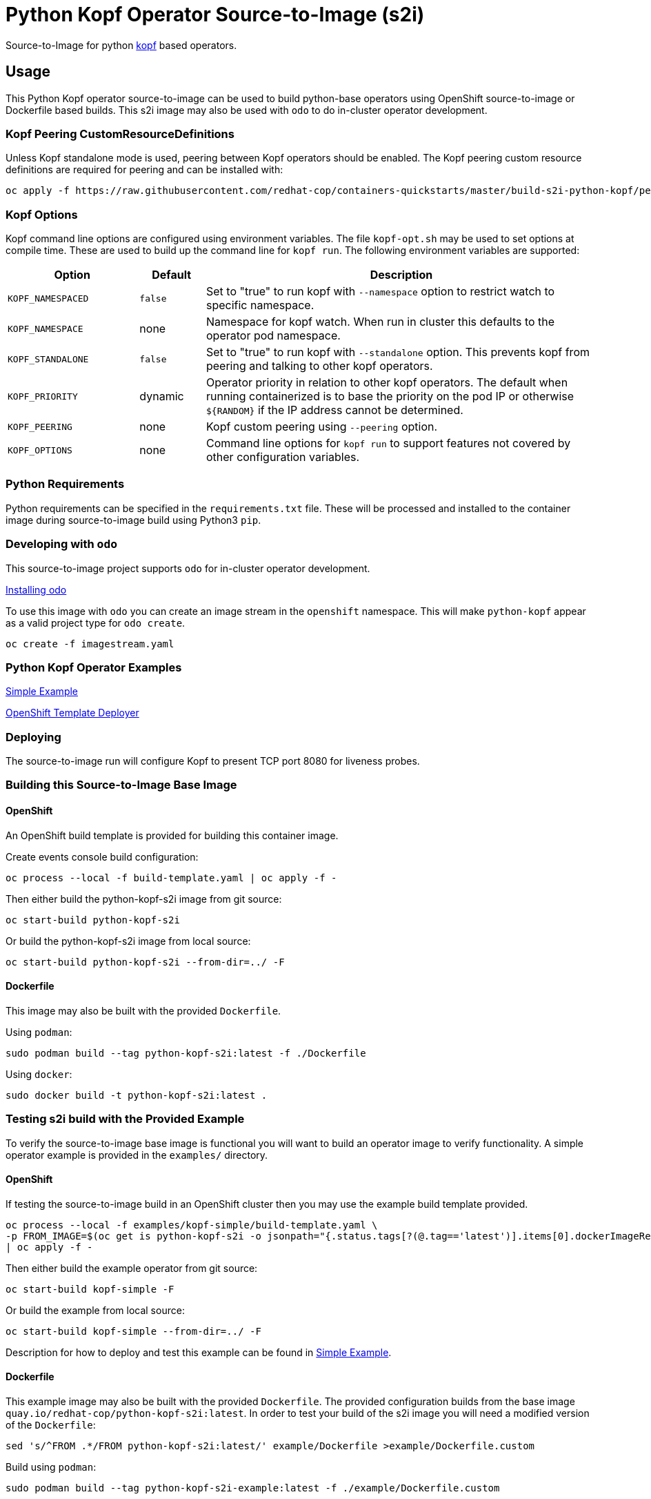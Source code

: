 = Python Kopf Operator Source-to-Image (s2i)

Source-to-Image for python https://kopf.readthedocs.io/en/latest/[kopf] based operators.

== Usage

This Python Kopf operator source-to-image can be used to build python-base operators using OpenShift source-to-image or Dockerfile based builds.
This s2i image may also be used with `odo` to do in-cluster operator development.

=== Kopf Peering CustomResourceDefinitions

Unless Kopf standalone mode is used, peering between Kopf operators should be enabled.
The Kopf peering custom resource definitions are required for peering and can be installed with:

--------------------------------------------------------------------------------
oc apply -f https://raw.githubusercontent.com/redhat-cop/containers-quickstarts/master/build-s2i-python-kopf/peering-crds.yaml
--------------------------------------------------------------------------------

=== Kopf Options

Kopf command line options are configured using environment variables.
The file `kopf-opt.sh` may be used to set options at compile time.
These are used to build up the command line for `kopf run`.
The following environment variables are supported:

[options="header",cols="2,1,6"]
|=======================
|Option
|Default
|Description

|`KOPF_NAMESPACED`
|`false`
|Set to "true" to run kopf with `--namespace` option to restrict watch to specific namespace.

|`KOPF_NAMESPACE`
|none
|Namespace for kopf watch.
When run in cluster this defaults to the operator pod namespace.

|`KOPF_STANDALONE`
|`false`
|Set to "true" to run kopf with `--standalone` option.
This prevents kopf from peering and talking to other kopf operators.

|`KOPF_PRIORITY`
|dynamic
|Operator priority in relation to other kopf operators.
The default when running containerized is to base the priority on the pod IP or otherwise `${RANDOM}` if the IP address cannot be determined.

|`KOPF_PEERING`
|none
|Kopf custom peering using `--peering` option.

|`KOPF_OPTIONS`
|none
|Command line options for `kopf run` to support features not covered by other configuration variables.
|=======================

=== Python Requirements

Python requirements can be specified in the `requirements.txt` file.
These will be processed and installed to the container image during source-to-image build using Python3 `pip`.

=== Developing with `odo`

This source-to-image project supports `odo` for in-cluster operator development.

https://docs.openshift.com/container-platform/latest/cli_reference/developer_cli_odo/installing-odo.html[Installing odo]

To use this image with `odo` you can create an image stream in the `openshift` namespace.
This will make `python-kopf` appear as a valid project type for `odo create`.

-----------------------------
oc create -f imagestream.yaml
-----------------------------

=== Python Kopf Operator Examples

xref:examples/kopf-simple/README.adoc[Simple Example]

xref:examples/openshift-template-deployer/README.adoc[OpenShift Template Deployer]

=== Deploying

The source-to-image run will configure Kopf to present TCP port 8080 for liveness probes.

=== Building this Source-to-Image Base Image

==== OpenShift

An OpenShift build template is provided for building this container image.

Create events console build configuration:

----------------------------------------------------------
oc process --local -f build-template.yaml | oc apply -f -
----------------------------------------------------------

Then either build the python-kopf-s2i image from git source:

------------------------------
oc start-build python-kopf-s2i
------------------------------

Or build the python-kopf-s2i image from local source:

------------------------------------------------
oc start-build python-kopf-s2i --from-dir=../ -F
------------------------------------------------

==== Dockerfile

This image may also be built with the provided `Dockerfile`.

Using `podman`:

--------------------------------------------------------------
sudo podman build --tag python-kopf-s2i:latest -f ./Dockerfile
--------------------------------------------------------------

Using `docker`:

---------------------------------------------
sudo docker build -t python-kopf-s2i:latest .
---------------------------------------------

=== Testing s2i build with the Provided Example

To verify the source-to-image base image is functional you will want to build an operator image to verify functionality.
A simple operator example is provided in the `examples/` directory.

==== OpenShift

If testing the source-to-image build in an OpenShift cluster then you may use the example build template provided.

--------------------------------------------------
oc process --local -f examples/kopf-simple/build-template.yaml \
-p FROM_IMAGE=$(oc get is python-kopf-s2i -o jsonpath="{.status.tags[?(@.tag=='latest')].items[0].dockerImageReference}") \
| oc apply -f -
--------------------------------------------------

Then either build the example operator from git source:

-----------------------------
oc start-build kopf-simple -F
-----------------------------

Or build the example from local source:

--------------------------------------------
oc start-build kopf-simple --from-dir=../ -F
--------------------------------------------

Description for how to deploy and test this example can be found in
xref:examples/simple/README.adoc[Simple Example].

==== Dockerfile

This example image may also be built with the provided `Dockerfile`.
The provided configuration builds from the base image `quay.io/redhat-cop/python-kopf-s2i:latest`.
In order to test your build of the s2i image you will need a modified version of the `Dockerfile`:

--------------------------------------------------------------------------------
sed 's/^FROM .*/FROM python-kopf-s2i:latest/' example/Dockerfile >example/Dockerfile.custom
--------------------------------------------------------------------------------

Build using `podman`:

--------------------------------------------------------------------------------
sudo podman build --tag python-kopf-s2i-example:latest -f ./example/Dockerfile.custom
--------------------------------------------------------------------------------

Using `docker`:

--------------------------------------------------------------------------------
sudo docker build -t python-kopf-s2i-example:latest -f ./example/Dockerfile.custom example/
--------------------------------------------------------------------------------
